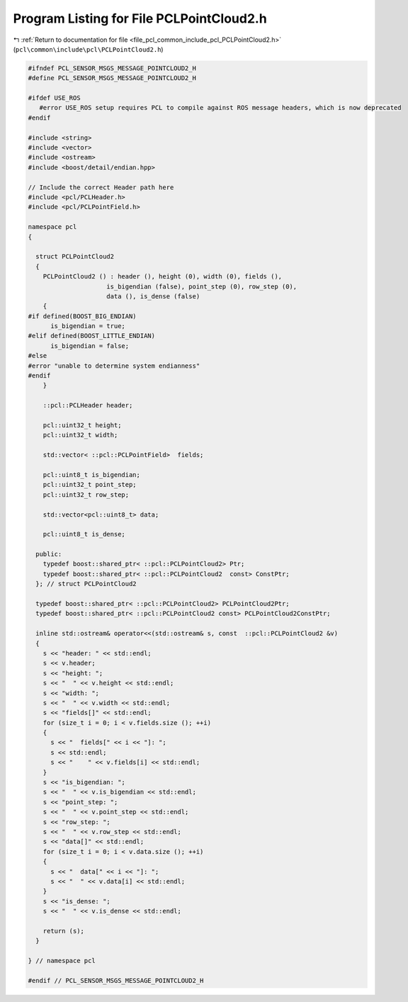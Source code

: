 
.. _program_listing_file_pcl_common_include_pcl_PCLPointCloud2.h:

Program Listing for File PCLPointCloud2.h
=========================================

|exhale_lsh| :ref:`Return to documentation for file <file_pcl_common_include_pcl_PCLPointCloud2.h>` (``pcl\common\include\pcl\PCLPointCloud2.h``)

.. |exhale_lsh| unicode:: U+021B0 .. UPWARDS ARROW WITH TIP LEFTWARDS

.. code-block:: cpp

   #ifndef PCL_SENSOR_MSGS_MESSAGE_POINTCLOUD2_H
   #define PCL_SENSOR_MSGS_MESSAGE_POINTCLOUD2_H
   
   #ifdef USE_ROS
      #error USE_ROS setup requires PCL to compile against ROS message headers, which is now deprecated
   #endif 
   
   #include <string>
   #include <vector>
   #include <ostream>
   #include <boost/detail/endian.hpp>
   
   // Include the correct Header path here
   #include <pcl/PCLHeader.h>
   #include <pcl/PCLPointField.h>
   
   namespace pcl
   {
   
     struct PCLPointCloud2
     {
       PCLPointCloud2 () : header (), height (0), width (0), fields (),
                        is_bigendian (false), point_step (0), row_step (0),
                        data (), is_dense (false)
       {
   #if defined(BOOST_BIG_ENDIAN)
         is_bigendian = true;
   #elif defined(BOOST_LITTLE_ENDIAN)
         is_bigendian = false;
   #else
   #error "unable to determine system endianness"
   #endif
       }
   
       ::pcl::PCLHeader header;
   
       pcl::uint32_t height;
       pcl::uint32_t width;
   
       std::vector< ::pcl::PCLPointField>  fields;
   
       pcl::uint8_t is_bigendian;
       pcl::uint32_t point_step;
       pcl::uint32_t row_step;
   
       std::vector<pcl::uint8_t> data;
   
       pcl::uint8_t is_dense;
   
     public:
       typedef boost::shared_ptr< ::pcl::PCLPointCloud2> Ptr;
       typedef boost::shared_ptr< ::pcl::PCLPointCloud2  const> ConstPtr;
     }; // struct PCLPointCloud2
   
     typedef boost::shared_ptr< ::pcl::PCLPointCloud2> PCLPointCloud2Ptr;
     typedef boost::shared_ptr< ::pcl::PCLPointCloud2 const> PCLPointCloud2ConstPtr;
   
     inline std::ostream& operator<<(std::ostream& s, const  ::pcl::PCLPointCloud2 &v)
     {
       s << "header: " << std::endl;
       s << v.header;
       s << "height: ";
       s << "  " << v.height << std::endl;
       s << "width: ";
       s << "  " << v.width << std::endl;
       s << "fields[]" << std::endl;
       for (size_t i = 0; i < v.fields.size (); ++i)
       {
         s << "  fields[" << i << "]: ";
         s << std::endl;
         s << "    " << v.fields[i] << std::endl;
       }
       s << "is_bigendian: ";
       s << "  " << v.is_bigendian << std::endl;
       s << "point_step: ";
       s << "  " << v.point_step << std::endl;
       s << "row_step: ";
       s << "  " << v.row_step << std::endl;
       s << "data[]" << std::endl;
       for (size_t i = 0; i < v.data.size (); ++i)
       {
         s << "  data[" << i << "]: ";
         s << "  " << v.data[i] << std::endl;
       }
       s << "is_dense: ";
       s << "  " << v.is_dense << std::endl;
       
       return (s);
     }
   
   } // namespace pcl
   
   #endif // PCL_SENSOR_MSGS_MESSAGE_POINTCLOUD2_H
   
